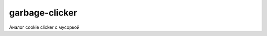 garbage-clicker
===============

|build|

Аналог cookie clicker с мусоркой

.. |build| image:: https://travis-ci.org/grihabor/garbage-clicker.svg?branch=master
    :target: https://travis-ci.org/grihabor/garbage-clicker

